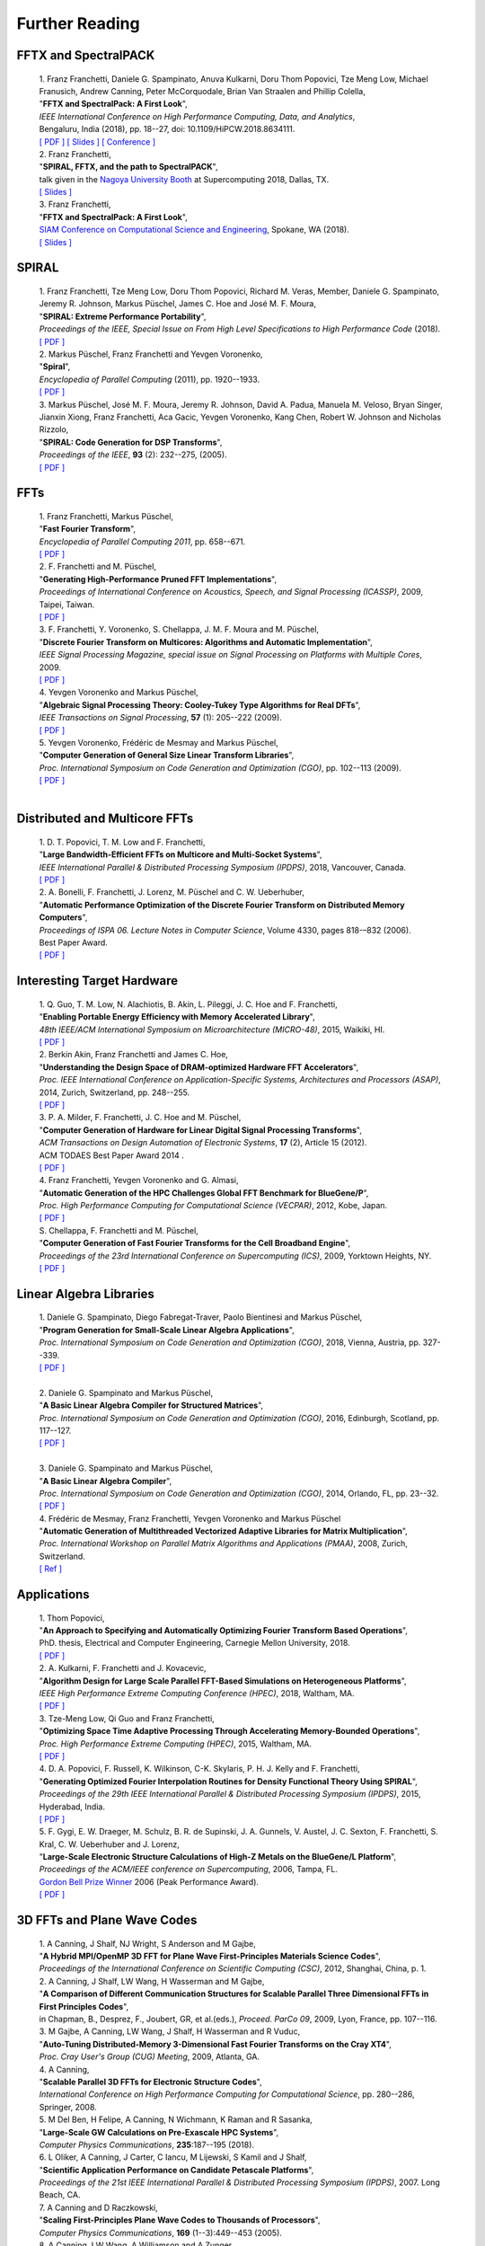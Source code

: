 Further Reading
===============


FFTX and SpectralPACK
---------------------


.. _fftxpfft18:

        | 1. Franz Franchetti, Daniele G. Spampinato, Anuva Kulkarni, Doru Thom Popovici, Tze Meng Low, Michael Franusich, Andrew Canning, Peter McCorquodale, Brian Van Straalen and Phillip Colella,
        | "**FFTX and SpectralPack: A First Look**",
        | *IEEE International Conference on High Performance Computing, Data, and Analytics*,
        | Bengaluru, India (2018), pp. 18--27, doi: 10.1109/HiPCW.2018.8634111.
        | `[ PDF ] <https://www.spiral.net/doc/papers/hipc_2018.pdf>`__ `[ Slides ] <https://www.spiral.net/doc/slides/fftx-pfft2018.pdf>`__ `[ Conference ] <https://hipc.org/pfft/>`__


        | 2. Franz Franchetti,
        | "**SPIRAL, FFTX, and the path to SpectralPACK**",
        | talk given in the `Nagoya University Booth <http://www.icts.nagoya-u.ac.jp/ja/exhibition/sc/2018/>`__ at Supercomputing 2018, Dallas, TX.
        | `[ Slides ] <https://www.spiral.net/doc/slides/sc2018nagoya.pdf>`__


        | 3. Franz Franchetti,
        | "**FFTX and SpectralPack: A First Look**",
        | `SIAM Conference on Computational Science and Engineering <https://www.siam.org/conferences/CM/Main/cse19>`__, Spokane, WA (2018).
        | `[ Slides ] <https://www.spiral.net/doc/slides/cse2019.pdf>`__	
	

SPIRAL
------


        | 1. Franz Franchetti, Tze Meng Low, Doru Thom Popovici, Richard M. Veras, Member, Daniele G. Spampinato, Jeremy R. Johnson, Markus Püschel, James C. Hoe and José M. F. Moura,
        | "**SPIRAL: Extreme Performance Portability**",
	| *Proceedings of the IEEE, Special Issue on From High Level Specifications to High Performance Code* (2018).
	| `[ PDF ] <http://users.ece.cmu.edu/~franzf/papers/08510983_Spiral_IEEE_Final.pdf>`__  


	| 2. Markus Püschel, Franz Franchetti and Yevgen Voronenko,
	| "**Spiral**",
	| *Encyclopedia of Parallel Computing* (2011), pp. 1920--1933.
	| `[ PDF ] <https://users.ece.cmu.edu/~franzf/papers/spiral-enc11.pdf>`__ 

	
	| 3. Markus Püschel, José M. F. Moura, Jeremy R. Johnson, David A. Padua, Manuela M. Veloso, Bryan Singer, Jianxin Xiong, Franz Franchetti, Aca Gacic, Yevgen Voronenko, Kang Chen, Robert W. Johnson and Nicholas Rizzolo,
        | "**SPIRAL: Code Generation for DSP Transforms**",
	| *Proceedings of the IEEE*, **93** (2): 232--275, (2005).
	| `[ PDF ] <http://users.ece.cmu.edu/~franzf/papers/si-spiral.pdf>`__ 



FFTs
----

	| 1. Franz Franchetti, Markus Püschel,
	| "**Fast Fourier Transform**",
	| *Encyclopedia of Parallel Computing 2011*, pp. 658--671.
	| `[ PDF ] <http://users.ece.cmu.edu/~franzf/papers/fft-enc11.pdf>`__

 
	| 2. F. Franchetti and M. Püschel,
	| "**Generating High-Performance Pruned FFT Implementations**",
	| *Proceedings of International Conference on Acoustics, Speech, and Signal Processing (ICASSP)*, 2009, Taipei, Taiwan.
	| `[ PDF ] <http://users.ece.cmu.edu/~franzf/papers/icassp09.pdf>`__


	| 3. F. Franchetti, Y. Voronenko, S. Chellappa, J. M. F. Moura and M. Püschel,
	| "**Discrete Fourier Transform on Multicores: Algorithms and Automatic Implementation**",
	| *IEEE Signal Processing Magazine, special issue on Signal Processing on Platforms with Multiple Cores*, 2009.
	| `[ PDF ] <http://users.ece.cmu.edu/~franzf/papers/spmag09.pdf>`__


	| 4. Yevgen Voronenko and Markus Püschel,
	| "**Algebraic Signal Processing Theory: Cooley-Tukey Type Algorithms for Real DFTs**",
	| *IEEE Transactions on Signal Processing*, **57** (1): 205--222 (2009).
	| `[ PDF ] <http://spiral.ece.cmu.edu:8080/pub-spiral/pubfile/jrft_131.pdf>`__

	
	| 5. Yevgen Voronenko, Frédéric de Mesmay and Markus Püschel,
	| "**Computer Generation of General Size Linear Transform Libraries**",
	| *Proc. International Symposium on Code Generation and Optimization (CGO)*, pp. 102--113 (2009).
	| `[ PDF ] <http://spiral.ece.cmu.edu:8080/pub-spiral/abstract.jsp?id=129>`__
	| 



Distributed and Multicore FFTs
------------------------------
	
	| 1. D. T. Popovici, T. M. Low and F. Franchetti,
	| "**Large Bandwidth-Efficient FFTs on Multicore and Multi-Socket Systems**",
	| *IEEE International Parallel & Distributed Processing Symposium (IPDPS)*, 2018, Vancouver, Canada.
	| `[ PDF ] <http://users.ece.cmu.edu/~franzf/papers/ipdps2018_dtp.pdf>`__



	| 2. A. Bonelli, F. Franchetti, J. Lorenz, M. Püschel and C. W. Ueberhuber,
	| "**Automatic Performance Optimization of the Discrete Fourier Transform on Distributed Memory Computers**",
	| *Proceedings of ISPA 06. Lecture Notes in Computer Science*, Volume 4330, pages 818-–832 (2006).
	| Best Paper Award.
 	| `[ PDF ] <http://users.ece.cmu.edu/~franzf/papers/ispa06.pdf>`__



Interesting Target Hardware
---------------------------
	
	
	| 1. Q. Guo, T. M. Low, N. Alachiotis, B. Akin, L. Pileggi, J. C. Hoe and F. Franchetti,
	| "**Enabling Portable Energy Efficiency with Memory Accelerated Library**",
	| *48th IEEE/ACM International Symposium on Microarchitecture (MICRO-48)*, 2015, Waikiki, HI.
	| `[ PDF ] <http://users.ece.cmu.edu/~franzf/papers/micro2015.pdf>`__


	| 2. Berkin Akin, Franz Franchetti and James C. Hoe,
	| "**Understanding the Design Space of DRAM-optimized Hardware FFT Accelerators**",
	| *Proc. IEEE International Conference on Application-Specific Systems, Architectures and Processors (ASAP)*, 2014, Zurich, Switzerland, pp. 248--255.
	| `[ PDF ] <http://users.ece.cmu.edu/~franzf/papers/asap14.pdf>`__



	| 3. P. A. Milder, F. Franchetti, J. C. Hoe and M. Püschel,
       	| "**Computer Generation of Hardware for Linear Digital Signal Processing Transforms**",
	| *ACM Transactions on Design Automation of Electronic Systems*, **17** (2), Article 15 (2012).
	| ACM TODAES Best Paper Award 2014 .
	| `[ PDF ] <http://users.ece.cmu.edu/~franzf/papers/12todaes_161.pdf>`__



	| 4. Franz Franchetti, Yevgen Voronenko and G. Almasi,
	| "**Automatic Generation of the HPC Challenges Global FFT Benchmark for BlueGene/P**",
	| *Proc. High Performance Computing for Computational Science (VECPAR)*, 2012, Kobe, Japan.
	| `[ PDF ] <http://users.ece.cmu.edu/~franzf/papers/AGofHPC.pdf>`__
	
	

	| S. Chellappa, F. Franchetti and M. Püschel,
	| "**Computer Generation of Fast Fourier Transforms for the Cell Broadband Engine**",
	| *Proceedings of the 23rd International Conference on Supercomputing (ICS)*, 2009, Yorktown Heights, NY.
 	| `[ PDF ] <http://users.ece.cmu.edu/~franzf/papers/ics09.pdf>`__


Linear Algebra Libraries
------------------------


	| 1. Daniele G. Spampinato, Diego Fabregat-Traver, Paolo Bientinesi and Markus Püschel,
	| "**Program Generation for Small-Scale Linear Algebra Applications**",
	| *Proc. International Symposium on Code Generation and Optimization (CGO)*, 2018, Vienna, Austria, pp. 327--339.
	| `[ PDF ] <http://spiral.ece.cmu.edu:8080/pub-spiral/abstract.jsp?id=293>`__
	| 

 

	| 2. Daniele G. Spampinato and Markus Püschel,
	| "**A Basic Linear Algebra Compiler for Structured Matrices**",
	| *Proc. International Symposium on Code Generation and Optimization (CGO)*, 2016, Edinburgh, Scotland, pp. 117--127.
	| `[ PDF ] <http://spiral.ece.cmu.edu:8080/pub-spiral/abstract.jsp?id=248>`__
	| 

 

	| 3. Daniele G. Spampinato and Markus Püschel,
	| "**A Basic Linear Algebra Compiler**",
	| *Proc. International Symposium on Code Generation and Optimization (CGO)*, 2014, Orlando, FL, pp. 23--32.
	| `[ PDF ] <http://spiral.ece.cmu.edu:8080/pub-spiral/abstract.jsp?id=173>`__



	| 4. Frédéric de Mesmay, Franz Franchetti, Yevgen Voronenko and Markus Püschel 
	| "**Automatic Generation of Multithreaded Vectorized Adaptive Libraries for Matrix Multiplication**",
	| *Proc. International Workshop on Parallel Matrix Algorithms and Applications (PMAA)*, 2008, Zurich, Switzerland.
	| `[ Ref ] <http://spiral.ece.cmu.edu:8080/pub-spiral/abstract.jsp?id=242>`__


	
Applications
------------


	| 1. Thom Popovici,
	| "**An Approach to Specifying and Automatically Optimizing Fourier Transform Based Operations**",
	| PhD. thesis, Electrical and Computer Engineering, Carnegie Mellon University, 2018.
	| `[ PDF ] <https://www.spiral.net/doc/papers/PopoviciThesis.pdf>`__ 


	| 2. A. Kulkarni, F. Franchetti and J. Kovacevic,
	| "**Algorithm Design for Large Scale Parallel FFT-Based Simulations on Heterogeneous Platforms**",
	| *IEEE High Performance Extreme Computing Conference (HPEC)*, 2018, Waltham, MA.
	| `[ PDF ] <http://users.ece.cmu.edu/~franzf/papers/hpec_2018_ak.pdf>`__



	| 3. Tze-Meng Low, Qi Guo and Franz Franchetti,
	| "**Optimizing Space Time Adaptive Processing Through Accelerating Memory-Bounded Operations**",
	| *Proc. High Performance Extreme Computing (HPEC)*, 2015, Waltham, MA.
	| `[ PDF ] <http://users.ece.cmu.edu/~franzf/papers/hpec2015.pdf>`__



	| 4. D. A. Popovici, F. Russell, K. Wilkinson, C-K. Skylaris, P. H. J. Kelly and F. Franchetti,
	| "**Generating Optimized Fourier Interpolation Routines for Density Functional Theory Using SPIRAL**",
	| *Proceedings of the 29th IEEE International Parallel & Distributed Processing Symposium (IPDPS)*, 2015, Hyderabad, India.
	| `[ PDF ] <http://users.ece.cmu.edu/~franzf/papers/ipdps15.pdf>`__	


	| 5. F. Gygi, E. W. Draeger, M. Schulz, B. R. de Supinski, J. A. Gunnels, V. Austel, J. C. Sexton, F. Franchetti, S. Kral, C. W. Ueberhuber and J. Lorenz,
	| "**Large-Scale Electronic Structure Calculations of High-Z Metals on the BlueGene/L Platform**",
	| *Proceedings of the ACM/IEEE conference on Supercomputing*, 2006, Tampa, FL.
	| `Gordon Bell Prize Winner <https://awards.acm.org/bell/award-recipients>`__ 2006 (Peak Performance Award).
	| `[ PDF ] <http://users.ece.cmu.edu/~franzf/papers/sc06qbox.pdf>`__


3D FFTs and Plane Wave Codes
----------------------------


	| 1. A Canning, J Shalf, NJ Wright, S Anderson and M Gajbe,
	| "**A Hybrid MPI/OpenMP 3D FFT for Plane Wave First-Principles Materials Science Codes**",
	| *Proceedings of the International Conference on Scientific Computing (CSC)*, 2012, Shanghai, China, p. 1.



	| 2. A Canning, J Shalf, LW Wang, H Wasserman and M Gajbe,
	| "**A Comparison of Different Communication Structures for Scalable Parallel Three Dimensional FFTs in First Principles Codes**",
	| in Chapman, B., Desprez, F., Joubert, GR, et al.(eds.), *Proceed. ParCo 09*, 2009, Lyon, France, pp. 107--116.


	| 3. M Gajbe, A Canning, LW Wang, J Shalf, H Wasserman and R Vuduc,
	| "**Auto-Tuning Distributed-Memory 3-Dimensional Fast Fourier Transforms on the Cray XT4**",
	| *Proc. Cray User's Group (CUG) Meeting*, 2009, Atlanta, GA.


	| 4. A Canning,
	| "**Scalable Parallel 3D FFTs for Electronic Structure Codes**",
	| *International Conference on High Performance Computing for Computational Science*, pp. 280--286, Springer, 2008.


	| 5. M Del Ben, H Felipe, A Canning, N Wichmann, K Raman and R Sasanka,
	| "**Large-Scale GW Calculations on Pre-Exascale HPC Systems**",
	| *Computer Physics Communications*, **235**:187--195 (2018).


	| 6. L Oliker, A Canning, J Carter, C Iancu, M Lijewski, S Kamil and J Shalf,
	| "**Scientific Application Performance on Candidate Petascale Platforms**",
	| *Proceedings of the 21st IEEE International Parallel & Distributed Processing Symposium (IPDPS)*, 2007. Long Beach, CA.


	| 7. A Canning and D Raczkowski,
	| "**Scaling First-Principles Plane Wave Codes to Thousands of Processors**",
	| *Computer Physics Communications*, **169** (1--3):449--453 (2005).


	| 8. A Canning, LW Wang, A Williamson and A Zunger,
	| "**Parallel Empirical Pseudopotential Electronic Structure Calculations for Million Atom Systems**",
	| *Journal of Computational Physics*, **160** (1):29--41 (2000).


Documentation generated on |timestamp|.
